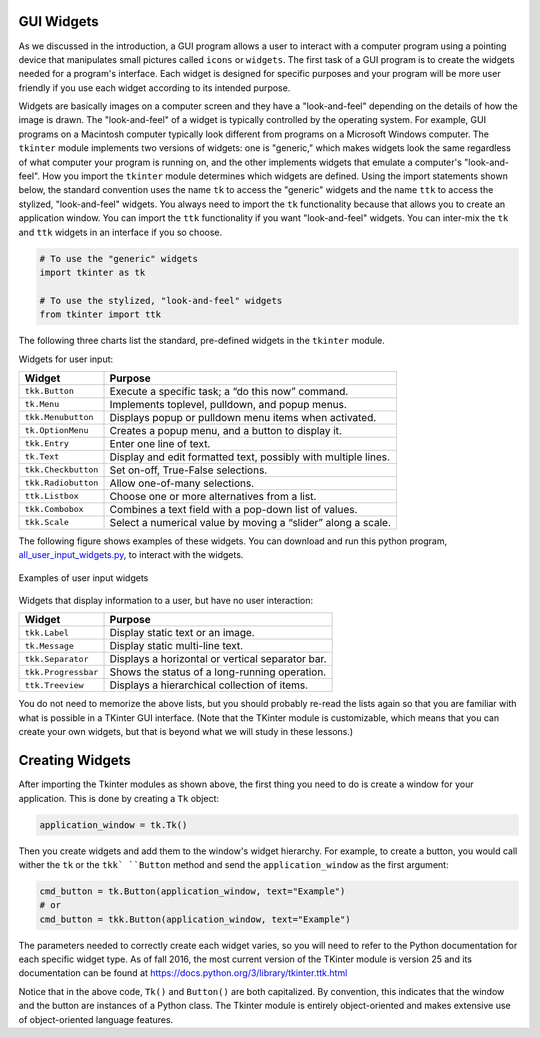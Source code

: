 ..  Copyright (C)  Brad Miller, David Ranum, Jeffrey Elkner, Peter Wentworth, Allen B. Downey, Chris
    Meyers, and Dario Mitchell.  Permission is granted to copy, distribute
    and/or modify this document under the terms of the GNU Free Documentation
    License, Version 1.3 or any later version published by the Free Software
    Foundation; with Invariant Sections being Forward, Prefaces, and
    Contributor List, no Front-Cover Texts, and no Back-Cover Texts.  A copy of
    the license is included in the section entitled "GNU Free Documentation
    License".

.. qnum::
   :prefix: gui-1-
   :start: 1


GUI Widgets
===========

As we discussed in the introduction, a GUI program allows a user
to interact with a computer program using a pointing device that manipulates
small pictures called ``icons`` or ``widgets``. The first task of a GUI
program is to create the widgets needed for a program's interface. Each widget
is designed for specific purposes and your program will be more
user friendly if you use each widget according to its intended purpose.

Widgets are basically images on a computer screen and they have a
"look-and-feel" depending on the details of how the image is drawn.
The "look-and-feel" of a widget is typically controlled by the operating system.
For example, GUI programs on a Macintosh computer typically look different from
programs on a Microsoft Windows computer. The ``tkinter`` module implements
two versions of widgets: one is "generic," which makes widgets look the same
regardless of what computer your program is running on, and the other
implements widgets that emulate a computer's "look-and-feel".
How you import the ``tkinter`` module determines which widgets are defined.
Using the import statements shown below, the standard convention uses the
name ``tk`` to access the "generic" widgets and the name ``ttk`` to access
the stylized, "look-and-feel" widgets. You always need to import the
``tk`` functionality because that allows you to create an application
window. You can import the ``ttk`` functionality if you want "look-and-feel"
widgets. You can inter-mix the ``tk`` and ``ttk`` widgets in an interface
if you so choose.

.. code-block:: python

  # To use the "generic" widgets
  import tkinter as tk

  # To use the stylized, "look-and-feel" widgets
  from tkinter import ttk


The following three charts list the standard, pre-defined widgets in the
``tkinter`` module.

Widgets for user input:

===================  =============================================================================
Widget               Purpose
===================  =============================================================================
``tkk.Button``       Execute a specific task; a “do this now” command.
``tk.Menu``          Implements toplevel, pulldown, and popup menus.
``tkk.Menubutton``   Displays popup or pulldown menu items when activated.
``tk.OptionMenu``    Creates a popup menu, and a button to display it.
``tkk.Entry``        Enter one line of text.
``tk.Text``          Display and edit formatted text, possibly with multiple lines.
``tkk.Checkbutton``  Set on-off, True-False selections.
``tkk.Radiobutton``  Allow one-of-many selections.
``ttk.Listbox``      Choose one or more alternatives from a list.
``tkk.Combobox``     Combines a text field with a pop-down list of values.
``tkk.Scale``        Select a numerical value by moving a “slider” along a scale.
===================  =============================================================================

The following figure shows examples of these widgets. You can download
and run this python program, `all_user_input_widgets.py`_, to interact with the widgets.

.. figure:: Figures/All_widgets.png
  :align: center

  Examples of user input widgets

Widgets that display information to a user, but have no user interaction:

===================  =============================================================================
Widget               Purpose
===================  =============================================================================
``tkk.Label``        Display static text or an image.
``tk.Message``       Display static multi-line text.
``tkk.Separator``    Displays a horizontal or vertical separator bar.
``tkk.Progressbar``  Shows the status of a long-running operation.
``ttk.Treeview``     Displays a hierarchical collection of items.
===================  =============================================================================

You do not need to memorize the above lists, but you should probably re-read
the lists again so that you are familiar with what is possible in a
TKinter GUI interface. (Note that the TKinter module is customizable, which
means that you can create your own widgets, but that is beyond what we will
study in these lessons.)

Creating Widgets
================

After importing the Tkinter modules as shown above, the first thing you
need to do is create a window for your application. This is done by
creating a ``Tk`` object:

.. code-block:: python

  application_window = tk.Tk()

Then you create widgets and add them to the window's widget
hierarchy. For example, to create a button, you would call wither the
``tk`` or the ``tkk` ``Button`` method and send the ``application_window``
as the first argument:

.. code-block:: python

  cmd_button = tk.Button(application_window, text="Example")
  # or
  cmd_button = tkk.Button(application_window, text="Example")

The parameters needed to correctly create each widget varies, so you will need to
refer to the Python documentation for each specific widget type. As of fall
2016, the most current version of the TKinter module is version 25 and its
documentation can be found at https://docs.python.org/3/library/tkinter.ttk.html

Notice that in the above code, ``Tk()`` and ``Button()`` are both capitalized.
By convention, this indicates that the window and the button are instances
of a Python class. The Tkinter module is entirely object-oriented and makes
extensive use of object-oriented language features.

.. index:: Tkinter, widget, widget hierarchy, Button, Menu, MenuButton, OptionMenu,
           Entry, Text, Checkbutton, Radiobutton, Listbox, Combobox, Scale,
           Label, Message, Separator, Progressbar, Treeview

.. _all_user_input_widgets.py: programs/all_user_input_widgets.py


